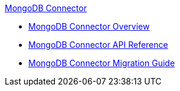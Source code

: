.xref:index.adoc[MongoDB Connector]
* xref:index.adoc[MongoDB Connector Overview]
* xref:mongo-apidoc.adoc[MongoDB Connector API Reference]
* xref:mongodb-connector-migration-guide.adoc[MongoDB Connector Migration Guide]
